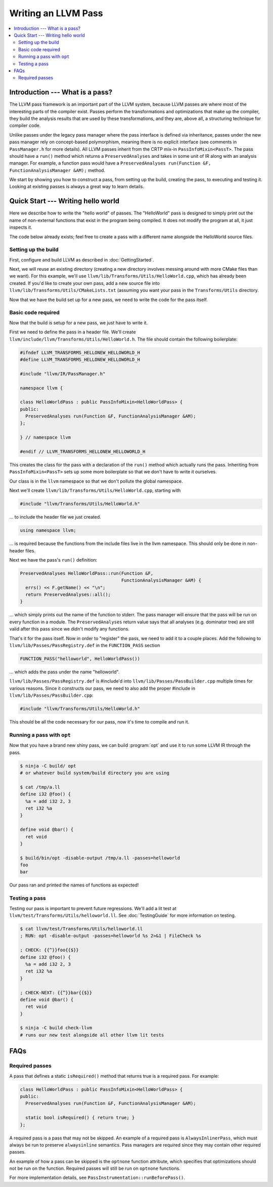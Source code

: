 ====================
Writing an LLVM Pass
====================

.. program:: opt

.. contents::
    :local:

Introduction --- What is a pass?
================================

The LLVM pass framework is an important part of the LLVM system, because LLVM
passes are where most of the interesting parts of the compiler exist. Passes
perform the transformations and optimizations that make up the compiler, they
build the analysis results that are used by these transformations, and they
are, above all, a structuring technique for compiler code.

Unlike passes under the legacy pass manager where the pass interface is
defined via inheritance, passes under the new pass manager rely on
concept-based polymorphism, meaning there is no explicit interface (see
comments in ``PassManager.h`` for more details). All LLVM passes inherit from
the CRTP mix-in ``PassInfoMixin<PassT>``. The pass should have a ``run()``
method which returns a ``PreservedAnalyses`` and takes in some unit of IR
along with an analysis manager. For example, a function pass would have a
``PreservedAnalyses run(Function &F, FunctionAnalysisManager &AM);`` method.

We start by showing you how to construct a pass, from setting up the build,
creating the pass, to executing and testing it. Looking at existing passes is
always a great way to learn details.

Quick Start --- Writing hello world
===================================

Here we describe how to write the "hello world" of passes. The "HelloWorld"
pass is designed to simply print out the name of non-external functions that
exist in the program being compiled. It does not modify the program at all,
it just inspects it.

The code below already exists; feel free to create a pass with a different
name alongside the HelloWorld source files.

.. _writing-an-llvm-npm-pass-build:

Setting up the build
--------------------

First, configure and build LLVM as described in :doc:`GettingStarted`.

Next, we will reuse an existing directory (creating a new directory involves
messing around with more CMake files than we want). For this example, we'll use
``llvm/lib/Transforms/Utils/HelloWorld.cpp``, which has already been created.
If you'd like to create your own pass, add a new source file into
``llvm/lib/Transforms/Utils/CMakeLists.txt`` (assuming you want your pass in
the ``Transforms/Utils`` directory.

Now that we have the build set up for a new pass, we need to write the code
for the pass itself.

.. _writing-an-llvm-npm-pass-basiccode:

Basic code required
-------------------

Now that the build is setup for a new pass, we just have to write it.

First we need to define the pass in a header file. We'll create
``llvm/include/llvm/Transforms/Utils/HelloWorld.h``. The file should
contain the following boilerplate:

.. code-block:: c++

  #ifndef LLVM_TRANSFORMS_HELLONEW_HELLOWORLD_H
  #define LLVM_TRANSFORMS_HELLONEW_HELLOWORLD_H

  #include "llvm/IR/PassManager.h"

  namespace llvm {

  class HelloWorldPass : public PassInfoMixin<HelloWorldPass> {
  public:
    PreservedAnalyses run(Function &F, FunctionAnalysisManager &AM);
  };

  } // namespace llvm

  #endif // LLVM_TRANSFORMS_HELLONEW_HELLOWORLD_H

This creates the class for the pass with a declaration of the ``run()``
method which actually runs the pass. Inheriting from ``PassInfoMixin<PassT>``
sets up some more boilerplate so that we don't have to write it ourselves.

Our class is in the ``llvm`` namespace so that we don't pollute the global
namespace.

Next we'll create ``llvm/lib/Transforms/Utils/HelloWorld.cpp``, starting
with

.. code-block:: c++

  #include "llvm/Transforms/Utils/HelloWorld.h"

... to include the header file we just created.

.. code-block:: c++

  using namespace llvm;

... is required because the functions from the include files live in the llvm
namespace. This should only be done in non-header files.

Next we have the pass's ``run()`` definition:

.. code-block:: c++

  PreservedAnalyses HelloWorldPass::run(Function &F,
                                        FunctionAnalysisManager &AM) {
    errs() << F.getName() << "\n";
    return PreservedAnalyses::all();
  }

... which simply prints out the name of the function to stderr. The pass
manager will ensure that the pass will be run on every function in a module.
The ``PreservedAnalyses`` return value says that all analyses (e.g. dominator
tree) are still valid after this pass since we didn't modify any functions.

That's it for the pass itself. Now in order to "register" the pass, we need
to add it to a couple places. Add the following to
``llvm/lib/Passes/PassRegistry.def`` in the ``FUNCTION_PASS`` section

.. code-block:: c++

  FUNCTION_PASS("helloworld", HelloWorldPass())

... which adds the pass under the name "helloworld".

``llvm/lib/Passes/PassRegistry.def`` is #include'd into
``llvm/lib/Passes/PassBuilder.cpp`` multiple times for various reasons. Since
it constructs our pass, we need to also add the proper #include in
``llvm/lib/Passes/PassBuilder.cpp``:

.. code-block:: c++

  #include "llvm/Transforms/Utils/HelloWorld.h"

This should be all the code necessary for our pass, now it's time to compile
and run it.

Running a pass with ``opt``
---------------------------

Now that you have a brand new shiny pass, we can build :program:`opt` and use
it to run some LLVM IR through the pass.

.. code-block:: console

  $ ninja -C build/ opt
  # or whatever build system/build directory you are using

  $ cat /tmp/a.ll
  define i32 @foo() {
    %a = add i32 2, 3
    ret i32 %a
  }

  define void @bar() {
    ret void
  }

  $ build/bin/opt -disable-output /tmp/a.ll -passes=helloworld
  foo
  bar

Our pass ran and printed the names of functions as expected!

Testing a pass
--------------

Testing our pass is important to prevent future regressions. We'll add a lit
test at ``llvm/test/Transforms/Utils/helloworld.ll``. See
:doc:`TestingGuide` for more information on testing.

.. code-block:: llvm

  $ cat llvm/test/Transforms/Utils/helloworld.ll
  ; RUN: opt -disable-output -passes=helloworld %s 2>&1 | FileCheck %s

  ; CHECK: {{^}}foo{{$}}
  define i32 @foo() {
    %a = add i32 2, 3
    ret i32 %a
  }

  ; CHECK-NEXT: {{^}}bar{{$}}
  define void @bar() {
    ret void
  }

  $ ninja -C build check-llvm
  # runs our new test alongside all other llvm lit tests

FAQs
====

Required passes
---------------

A pass that defines a static ``isRequired()`` method that returns true is a required pass. For example:

.. code-block:: c++

  class HelloWorldPass : public PassInfoMixin<HelloWorldPass> {
  public:
    PreservedAnalyses run(Function &F, FunctionAnalysisManager &AM);

    static bool isRequired() { return true; }
  };

A required pass is a pass that may not be skipped. An example of a required
pass is ``AlwaysInlinerPass``, which must always be run to preserve
``alwaysinline`` semantics. Pass managers are required since they may contain
other required passes.

An example of how a pass can be skipped is the ``optnone`` function
attribute, which specifies that optimizations should not be run on the
function. Required passes will still be run on ``optnone`` functions.

For more implementation details, see
``PassInstrumentation::runBeforePass()``.
